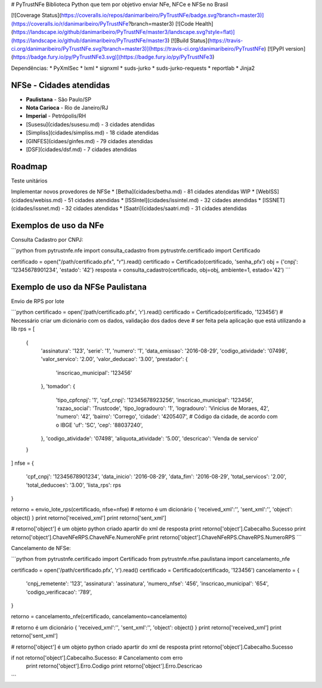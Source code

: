 # PyTrustNFe
Biblioteca Python que tem por objetivo enviar NFe, NFCe e NFSe no Brasil

[![Coverage Status](https://coveralls.io/repos/danimaribeiro/PyTrustNFe/badge.svg?branch=master3)](https://coveralls.io/r/danimaribeiro/PyTrustNFe?branch=master3)
[![Code Health](https://landscape.io/github/danimaribeiro/PyTrustNFe/master3/landscape.svg?style=flat)](https://landscape.io/github/danimaribeiro/PyTrustNFe/master3)
[![Build Status](https://travis-ci.org/danimaribeiro/PyTrustNFe.svg?branch=master3)](https://travis-ci.org/danimaribeiro/PyTrustNFe)
[![PyPI version](https://badge.fury.io/py/PyTrustNFe3.svg)](https://badge.fury.io/py/PyTrustNFe3)

Dependências:
* PyXmlSec
* lxml
* signxml
* suds-jurko
* suds-jurko-requests
* reportlab
* Jinja2


NFSe - Cidades atendidas
--------------
* **Paulistana** - São Paulo/SP
* **Nota Carioca** - Rio de Janeiro/RJ
* **Imperial** - Petrópolis/RH
* [Susesu](cidades/susesu.md) - 3 cidades atendidas
* [Simpliss](cidades/simpliss.md) - 18 cidade atendidas
* [GINFES](cidaes/ginfes.md) - 79 cidades atendidas
* [DSF](cidades/dsf.md) - 7 cidades atendidas

Roadmap
--------------
Teste unitários

Implementar novos provedores de NFSe
* [Betha](cidades/betha.md) - 81 cidades atendidas  WIP
* [WebISS](cidades/webiss.md) - 51 cidades atendidas
* [ISSIntel](cidades/issintel.md) - 32 cidades atendidas
* [ISSNET](cidades/issnet.md) - 32 cidades atendidas
* [Saatri](cidades/saatri.md) - 31 cidades atendidas


Exemplos de uso da NFe
---------------

Consulta Cadastro por CNPJ:

```python
from pytrustnfe.nfe import consulta_cadastro
from pytrustnfe.certificado import Certificado

certificado = open("/path/certificado.pfx", "r").read()
certificado = Certificado(certificado, 'senha_pfx')
obj = {'cnpj': '12345678901234', 'estado': '42'}
resposta = consulta_cadastro(certificado, obj=obj, ambiente=1, estado='42')
```


Exemplo de uso da NFSe Paulistana
---------------------------------

Envio de RPS por lote

```python
certificado = open('/path/certificado.pfx', 'r').read()
certificado = Certificado(certificado, '123456')
# Necessário criar um dicionário com os dados, validação dos dados deve
# ser feita pela aplicação que está utilizando a lib
rps = [
    {
        'assinatura': '123',
        'serie': '1',
        'numero': '1',
        'data_emissao': '2016-08-29',
        'codigo_atividade': '07498',
        'valor_servico': '2.00',
        'valor_deducao': '3.00',
        'prestador': {
            'inscricao_municipal': '123456'
        },
        'tomador': {
            'tipo_cpfcnpj': '1',
            'cpf_cnpj': '12345678923256',
            'inscricao_municipal': '123456',
            'razao_social': 'Trustcode',
            'tipo_logradouro': '1',
            'logradouro': 'Vinicius de Moraes, 42',
            'numero': '42',
            'bairro': 'Corrego',
            'cidade': '4205407',  # Código da cidade, de acordo com o IBGE
            'uf': 'SC',
            'cep': '88037240',
        },
        'codigo_atividade': '07498',
        'aliquota_atividade': '5.00',
        'descricao': 'Venda de servico'
    }
]
nfse = {
    'cpf_cnpj': '12345678901234',
    'data_inicio': '2016-08-29',
    'data_fim': '2016-08-29',
    'total_servicos': '2.00',
    'total_deducoes': '3.00',
    'lista_rps': rps
}

retorno = envio_lote_rps(certificado, nfse=nfse)
# retorno é um dicionário { 'received_xml':'', 'sent_xml':'', 'object': object() }
print retorno['received_xml']
print retorno['sent_xml']

# retorno['object'] é um objeto python criado apartir do xml de resposta
print retorno['object'].Cabecalho.Sucesso
print retorno['object'].ChaveNFeRPS.ChaveNFe.NumeroNFe
print retorno['object'].ChaveNFeRPS.ChaveRPS.NumeroRPS
```


Cancelamento de NFSe:

```python
from pytrustnfe.certificado import Certificado
from pytrustnfe.nfse.paulistana import cancelamento_nfe

certificado = open('/path/certificado.pfx', 'r').read()
certificado = Certificado(certificado, '123456')
cancelamento = {
    'cnpj_remetente': '123',
    'assinatura': 'assinatura',
    'numero_nfse': '456',
    'inscricao_municipal': '654',
    'codigo_verificacao': '789',
}

retorno = cancelamento_nfe(certificado, cancelamento=cancelamento)

# retorno é um dicionário { 'received_xml':'', 'sent_xml':'', 'object': object() }
print retorno['received_xml']
print retorno['sent_xml']

# retorno['object'] é um objeto python criado apartir do xml de resposta
print retorno['object'].Cabecalho.Sucesso

if not retorno['object'].Cabecalho.Sucesso: # Cancelamento com erro
    print retorno['object'].Erro.Codigo
    print retorno['object'].Erro.Descricao
```


